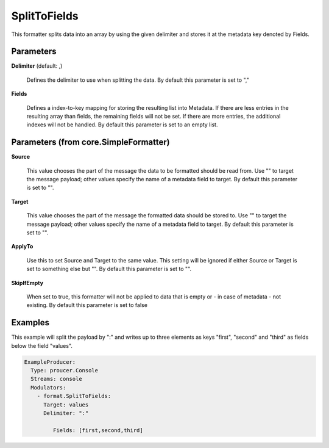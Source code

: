 .. Autogenerated by Gollum RST generator (docs/generator/*.go)

SplitToFields
=============

This formatter splits data into an array by using the given delimiter and
stores it at the metadata key denoted by Fields.




Parameters
----------

**Delimiter** (default: ,)

  Defines the delimiter to use when splitting the data.
  By default this parameter is set to ","
  
  

**Fields**

  Defines a index-to-key mapping for storing the resulting list into
  Metadata. If there are less entries in the resulting array than fields, the
  remaining fields will not be set. If there are more entries, the additional
  indexes will not be handled.
  By default this parameter is set to an empty list.
  
  

Parameters (from core.SimpleFormatter)
--------------------------------------

**Source**

  This value chooses the part of the message the data to be formatted
  should be read from. Use "" to target the message payload; other values
  specify the name of a metadata field to target.
  By default this parameter is set to "".
  
  

**Target**

  This value chooses the part of the message the formatted data
  should be stored to. Use "" to target the message payload; other values
  specify the name of a metadata field to target.
  By default this parameter is set to "".
  
  

**ApplyTo**

  Use this to set Source and Target to the same value. This setting
  will be ignored if either Source or Target is set to something else but "".
  By default this parameter is set to "".
  
  

**SkipIfEmpty**

  When set to true, this formatter will not be applied to data
  that is empty or - in case of metadata - not existing.
  By default this parameter is set to false
  
  

Examples
--------

This example will split the payload by ":" and writes up to three elements
as keys "first", "second" and "third" as fields below the field "values".

.. code-block:: yaml

	 ExampleProducer:
	   Type: proucer.Console
	   Streams: console
	   Modulators:
	     - format.SplitToFields:
	       Target: values
	       Delimiter: ":"

		  Fields: [first,second,third]




